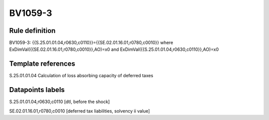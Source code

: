 ========
BV1059-3
========

Rule definition
---------------

BV1059-3: {{S.25.01.01.04,r0630,c0110}}={{SE.02.01.16.01,r0780,c0010}} where ExDimVal({{SE.02.01.16.01,r0780,c0010}},AO)=x0 and ExDimVal({{S.25.01.01.04,r0630,c0110}},AO)=x0


Template references
-------------------

S.25.01.01.04 Calculation of loss absorbing capacity of deferred taxes


Datapoints labels
-----------------

S.25.01.01.04,r0630,c0110 [dtl, before the shock]

SE.02.01.16.01,r0780,c0010 [deferred tax liabilities, solvency ii value]




